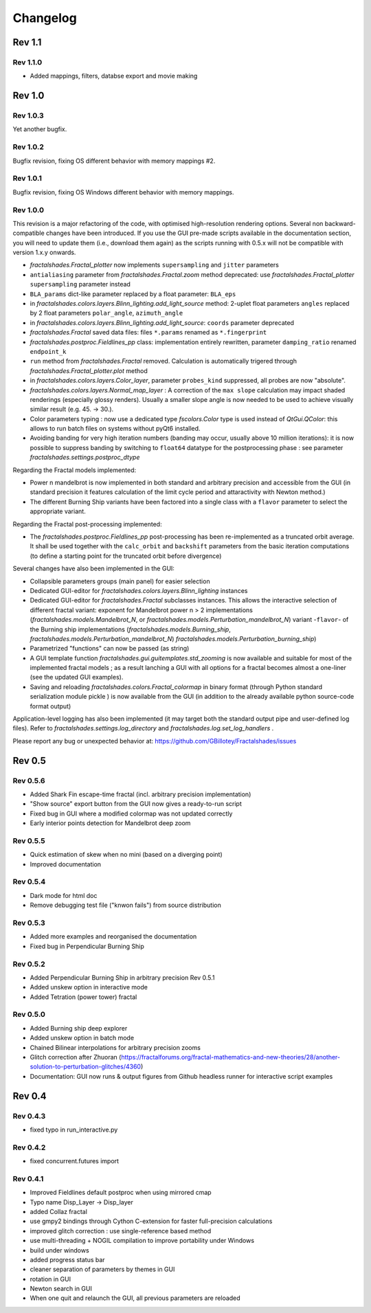 Changelog
*********

Rev 1.1
~~~~~~~

Rev 1.1.0
.........
- Added mappings, filters, databse export and movie making

Rev 1.0
~~~~~~~

Rev 1.0.3
.........
Yet another bugfix.

Rev 1.0.2
.........
Bugfix revision, fixing OS different behavior with memory mappings #2.

Rev 1.0.1
.........
Bugfix revision, fixing OS Windows different behavior with memory mappings.

Rev 1.0.0
.........
This revision is a major refactoring of the code, with optimised
high-resolution rendering options. Several non backward-compatible changes
have been introduced.
If you use the GUI pre-made scripts available in the documentation section,
you will need to update them (i.e., download them again) as the scripts
running with 0.5.x will not be compatible with version 1.x.y onwards.

- `fractalshades.Fractal_plotter`
  now implements ``supersampling`` and ``jitter`` parameters
- ``antialiasing`` parameter from `fractalshades.Fractal.zoom` method
  deprecated: use `fractalshades.Fractal_plotter`
  ``supersampling`` parameter instead
- ``BLA_params`` dict-like parameter replaced by a float parameter:
  ``BLA_eps``
- in `fractalshades.colors.layers.Blinn_lighting.add_light_source` method:
  2-uplet float parameters ``angles`` replaced by 2 float parameters 
  ``polar_angle``, ``azimuth_angle``
- in `fractalshades.colors.layers.Blinn_lighting.add_light_source`:
  ``coords`` parameter deprecated
- `fractalshades.Fractal` saved data files: files ``*.params`` renamed
  as ``*.fingerprint``
- `fractalshades.postproc.Fieldlines_pp` class: implementation entirely
  rewritten, parameter ``damping_ratio`` renamed ``endpoint_k``
- ``run`` method from `fractalshades.Fractal` removed. Calculation is
  automatically trigered through `fractalshades.Fractal_plotter.plot`
  method
- in `fractalshades.colors.layers.Color_layer`, parameter
  ``probes_kind`` suppressed, all probes are now "absolute".
- `fractalshades.colors.layers.Normal_map_layer` : A correction of the
  ``max slope`` calculation may impact shaded renderings (especially glossy
  renders). Usually a smaller slope angle is now needed to be used to achieve
  visually similar result (e.g. 45. -> 30.).
- Color parameters typing : now use a dedicated type `fscolors.Color` type
  is used instead of `QtGui.QColor`:
  this allows to run batch files on systems without pyQt6 installed.
- Avoiding banding for very high iteration numbers (banding may occur,
  usually above 10 million iterations): it is now possible to suppress
  banding by switching to ``float64`` datatype for the postprocessing
  phase : see parameter `fractalshades.settings.postproc_dtype`

Regarding the Fractal models implemented:

- Power n mandelbrot is now implemented in both standard and arbitrary
  precision and accessible from the GUI (in standard precision it
  features calculation of the limit cycle period and attaractivity
  with Newton method.)
- The different Burning Ship variants have been factored into a single class
  with a ``flavor`` parameter to select the appropriate variant.

Regarding the Fractal post-processing implemented:

- The `fractalshades.postproc.Fieldlines_pp` post-processing has
  been re-implemented as a truncated
  orbit average. It shall be used together with the ``calc_orbit``
  and ``backshift`` parameters from the basic iteration computations (to
  define a starting point for the truncated orbit before divergence)

Several changes have also been implemented in the GUI:

- Collapsible parameters groups (main panel) for easier selection
- Dedicated GUI-editor for `fractalshades.colors.layers.Blinn_lighting`
  instances
- Dedicated GUI-editor for `fractalshades.Fractal` subclasses instances.
  This allows the interactive selection
  of different fractal variant: exponent for Mandelbrot power n > 2
  implementations (`fractalshades.models.Mandelbrot_N`, 
  or `fractalshades.models.Perturbation_mandelbrot_N`)
  variant -``flavor``- of the Burning ship implementations
  (`fractalshades.models.Burning_ship`,
  `fractalshades.models.Perturbation_mandelbrot_N`)
  `fractalshades.models.Perturbation_burning_ship`)
- Parametrized "functions" can now be passed (as string)
- A GUI template function `fractalshades.gui.guitemplates.std_zooming` 
  is now available and suitable for most of the implemented
  fractal models ; as a result lanching a GUI with all options for a
  fractal becomes almost a one-liner (see the updated GUI examples).
- Saving and reloading `fractalshades.colors.Fractal_colormap`
  in binary format (through Python standard serialization module
  pickle ) is now available from the GUI (in addition to the already
  available python source-code format output)

Application-level logging has also been implemented (it may target
both the standard output pipe and user-defined log files). Refer to
`fractalshades.settings.log_directory` and
`fractalshades.log.set_log_handlers` .

Please report any bug or unexpected behavior at:
https://github.com/GBillotey/Fractalshades/issues

Rev 0.5
~~~~~~~

Rev 0.5.6
.........
- Added Shark Fin escape-time fractal (incl. arbitrary precision implementation)
- "Show source" export button from the GUI now gives a ready-to-run script
- Fixed bug in GUI where a modified colormap was not updated correctly
- Early interior points detection for Mandelbrot deep zoom

Rev 0.5.5
.........
- Quick estimation of skew when no mini (based on a diverging point)
- Improved documentation

Rev 0.5.4
.........
- Dark mode for html doc
- Remove debugging test file ("knwon fails") from source distribution

Rev 0.5.3
.........
- Added more examples and reorganised the documentation
- Fixed bug in Perpendicular Burning Ship

Rev 0.5.2
.........
- Added Perpendicular Burning Ship in arbitrary precision
  Rev 0.5.1
- Added unskew option in interactive mode
- Added Tetration (power tower) fractal

Rev 0.5.0
.........
- Added Burning ship deep explorer
- Added unskew option in batch mode
- Chained Bilinear interpolations for arbitrary precision zooms
- Glitch correction after Zhuoran
  (https://fractalforums.org/fractal-mathematics-and-new-theories/28/another-solution-to-perturbation-glitches/4360)
- Documentation: GUI now runs & output figures from Github headless runner
  for interactive script examples

Rev 0.4
~~~~~~~

Rev 0.4.3
.........
- fixed typo in run_interactive.py

Rev 0.4.2
.........
- fixed concurrent.futures import

Rev 0.4.1
.........
- Improved Fieldlines default postproc when using mirrored cmap
- Typo name Disp_Layer -> Disp_layer
- added Collaz fractal
- use gmpy2 bindings through Cython C-extension for faster full-precision
  calculations
- improved glitch correction : use single-reference based method
- use multi-threading + NOGIL compilation to improve portability under Windows
- build under windows
- added progress status bar
- cleaner separation of parameters by themes in GUI
- rotation in GUI
- Newton search in GUI
- When one quit and relaunch the GUI, all previous parameters are reloaded


